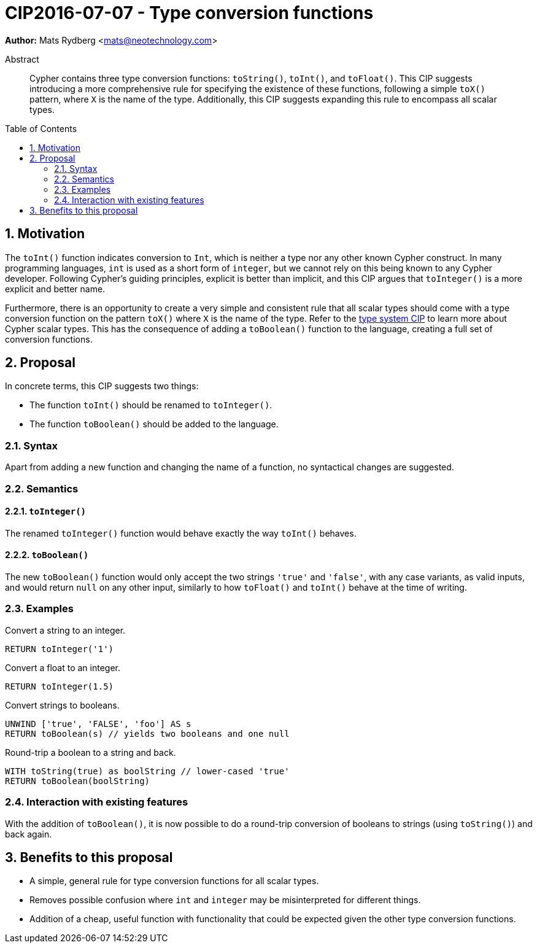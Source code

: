 = CIP2016-07-07 - Type conversion functions
:numbered:
:toc:
:toc-placement: macro
:source-highlighter: codemirror

*Author:* Mats Rydberg <mats@neotechnology.com>

[abstract]
.Abstract
--
Cypher contains three type conversion functions: `toString()`, `toInt()`, and `toFloat()`.
This CIP suggests introducing a more comprehensive rule for specifying the existence of these functions, following a simple `toX()` pattern, where `X` is the name of the type.
Additionally, this CIP suggests expanding this rule to encompass all scalar types.
--

toc::[]


== Motivation

The `toInt()` function indicates conversion to `Int`, which is neither a type nor any other known Cypher construct.
In many programming languages, `int` is used as a short form of `integer`, but we cannot rely on this being known to any Cypher developer.
Following Cypher's guiding principles, explicit is better than implicit, and this CIP argues that `toInteger()` is a more explicit and better name.

Furthermore, there is an opportunity to create a very simple and consistent rule that all scalar types should come with a type conversion function on the pattern `toX()` where `X` is the name of the type.
Refer to the https://github.com/opencypher/openCypher/blob/master/cip/CIP2015-09-16-public-type-system-type-annotation.adoc#213-scalar-types[type system CIP] to learn more about Cypher scalar types.
This has the consequence of adding a `toBoolean()` function to the language, creating a full set of conversion functions.

== Proposal

In concrete terms, this CIP suggests two things:

- The function `toInt()` should be renamed to `toInteger()`.
- The function `toBoolean()` should be added to the language.

=== Syntax

Apart from adding a new function and changing the name of a function, no syntactical changes are suggested.

=== Semantics

==== `toInteger()`

The renamed `toInteger()` function would behave exactly the way `toInt()` behaves.

==== `toBoolean()`

The new `toBoolean()` function would only accept the two strings `'true'` and `'false'`, with any case variants, as valid inputs, and would return `null` on any other input, similarly to how `toFloat()` and `toInt()` behave at the time of writing.

=== Examples

.Convert a string to an integer.
[source, cypher]
----
RETURN toInteger('1')
----

.Convert a float to an integer.
[source, cypher]
----
RETURN toInteger(1.5)
----

.Convert strings to booleans.
[source, cypher]
----
UNWIND ['true', 'FALSE', 'foo'] AS s
RETURN toBoolean(s) // yields two booleans and one null
----

.Round-trip a boolean to a string and back.
[source, cypher]
----
WITH toString(true) as boolString // lower-cased 'true'
RETURN toBoolean(boolString)
----

=== Interaction with existing features

With the addition of `toBoolean()`, it is now possible to do a round-trip conversion of booleans to strings (using `toString()`) and back again.

== Benefits to this proposal

- A simple, general rule for type conversion functions for all scalar types.
- Removes possible confusion where `int` and `integer` may be misinterpreted for different things.
- Addition of a cheap, useful function with functionality that could be expected given the other type conversion functions.
